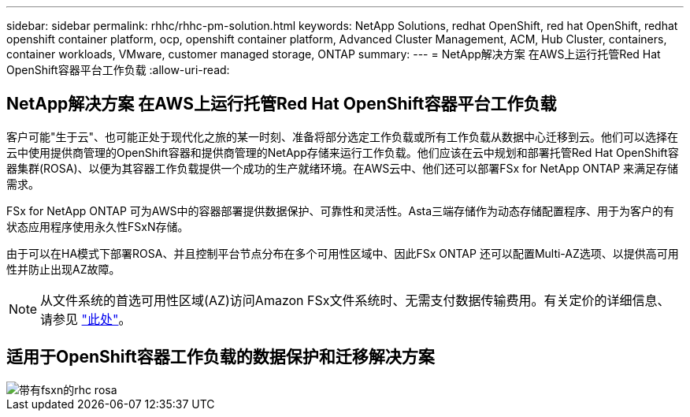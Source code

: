 ---
sidebar: sidebar 
permalink: rhhc/rhhc-pm-solution.html 
keywords: NetApp Solutions, redhat OpenShift, red hat OpenShift, redhat openshift container platform, ocp, openshift container platform, Advanced Cluster Management, ACM, Hub Cluster, containers, container workloads, VMware, customer managed storage, ONTAP 
summary:  
---
= NetApp解决方案 在AWS上运行托管Red Hat OpenShift容器平台工作负载
:allow-uri-read: 




== NetApp解决方案 在AWS上运行托管Red Hat OpenShift容器平台工作负载

[role="lead"]
客户可能"生于云"、也可能正处于现代化之旅的某一时刻、准备将部分选定工作负载或所有工作负载从数据中心迁移到云。他们可以选择在云中使用提供商管理的OpenShift容器和提供商管理的NetApp存储来运行工作负载。他们应该在云中规划和部署托管Red Hat OpenShift容器集群(ROSA)、以便为其容器工作负载提供一个成功的生产就绪环境。在AWS云中、他们还可以部署FSx for NetApp ONTAP 来满足存储需求。

FSx for NetApp ONTAP 可为AWS中的容器部署提供数据保护、可靠性和灵活性。Asta三端存储作为动态存储配置程序、用于为客户的有状态应用程序使用永久性FSxN存储。

由于可以在HA模式下部署ROSA、并且控制平台节点分布在多个可用性区域中、因此FSx ONTAP 还可以配置Multi-AZ选项、以提供高可用性并防止出现AZ故障。


NOTE: 从文件系统的首选可用性区域(AZ)访问Amazon FSx文件系统时、无需支付数据传输费用。有关定价的详细信息、请参见 link:https://aws.amazon.com/fsx/netapp-ontap/pricing/["此处"]。



== 适用于OpenShift容器工作负载的数据保护和迁移解决方案

image::rhhc-rosa-with-fsxn.png[带有fsxn的rhc rosa]
